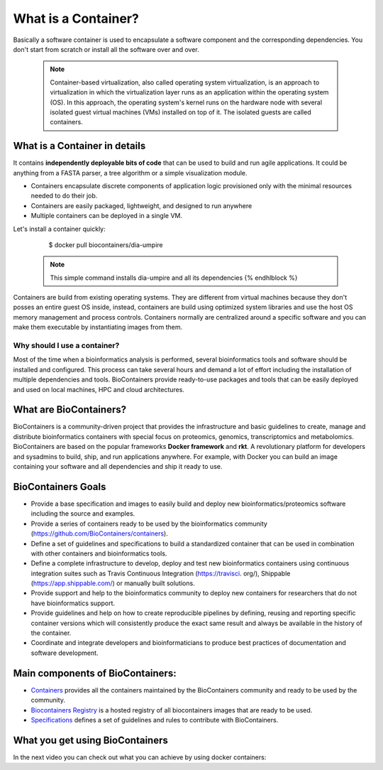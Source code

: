 What is a Container?
======================

Basically a software container is used to encapsulate a software component and the corresponding dependencies. You don't start from scratch or install all the software over and over.

  .. note:: Container-based virtualization, also called operating system virtualization, is an approach to virtualization in which the virtualization layer runs as an application within the operating system (OS). In this approach, the operating system's kernel runs on the hardware node with several isolated guest virtual machines (VMs) installed on top of it. The isolated guests are called containers.

What is a Container in details
----------------------------

It contains **independently deployable bits of code** that can be used to build and run agile applications. It could be anything from a FASTA parser, a tree algorithm or a simple visualization module.

-  Containers encapsulate discrete components of application logic provisioned only with the minimal resources needed to do their job.

-  Containers are easily packaged, lightweight, and designed to run anywhere

-  Multiple containers can be deployed in a single VM.

Let's install a container quickly:

    $  docker pull biocontainers/dia-umpire

  .. note:: This simple command installs dia-umpire and all its dependencies {% endhlblock %}

Containers are build from existing operating systems. They are different from virtual machines because they don't posses an entire guest OS inside, instead, containers are build using optimized system libraries and use the host OS memory management and process controls. Containers normally are centralized around a specific software and you can make them executable by instantiating images from them.

.. image:: images/container.png
   :alt: What is Container

Why should I use a container?
~~~~~~~~~~~~~~~~~~~~~~~~~~~~~~

Most of the time when a bioinformatics analysis is performed, several bioinformatics tools and software should be installed and configured. This process can take several hours and demand a lot of effort including the installation of multiple dependencies and tools. BioContainers provide ready-to-use packages and tools that can be easily deployed and used on local machines, HPC and cloud architectures.

What are BioContainers?
-----------------------

BioContainers is a community-driven project that provides the infrastructure and basic guidelines to create, manage and distribute bioinformatics containers with special focus on proteomics, genomics, transcriptomics and metabolomics. BioContainers are based on the popular frameworks **Docker framework** and **rkt**. A revolutionary platform for developers and sysadmins to build, ship, and run applications anywhere. For example, with Docker you can build an image containing your software and all dependencies and ship it ready to use.

BioContainers Goals
-------------------

-  Provide a base specification and images to easily build and deploy new bioinformatics/proteomics software including the source and examples.

-  Provide a series of containers ready to be used by the bioinformatics community (https://github.com/BioContainers/containers).

-  Define a set of guidelines and specifications to build a standardized container that can be used in combination with other containers and bioinformatics tools.

-  Define a complete infrastructure to develop, deploy and test new bioinformatics containers using continuous integration suites such as Travis Continuous Integration (https://travisci. org/), Shippable (https://app.shippable.com/) or manually built solutions.

-  Provide support and help to the bioinformatics community to deploy new containers for researchers that do not have bioinformatics support.

-  Provide guidelines and help on how to create reproducible pipelines by defining, reusing and reporting specific container versions which will consistently produce the exact same result and always be available in the history of the container.

-  Coordinate and integrate developers and bioinformaticians to produce best practices of documentation and software development.

Main components of BioContainers:
---------------------------------

-  `Containers <https://github.com/BioContainers/containers>`__ provides all the containers maintained by the BioContainers community and ready to be used by the community.

-  `Biocontainers Registry <https://biocontainers.pro/registry>`__ is a hosted registry of all biocontainers images that are ready to be used.

-  `Specifications <https://github.com/BioContainers/specs>`__ defines a set of guidelines and rules to contribute with BioContainers.

What you get using BioContainers
--------------------------------

In the next video you can check out what you can achieve by using docker containers:

.. raw:: html

   <iframe width="100%" height="600px" src="https://www.youtube.com/embed/aLipr7tTuA4" frameborder="0"></iframe>

.. |Containers| image:: {{%20site.baseurl}}/img/series/101/docker-gif.gif
